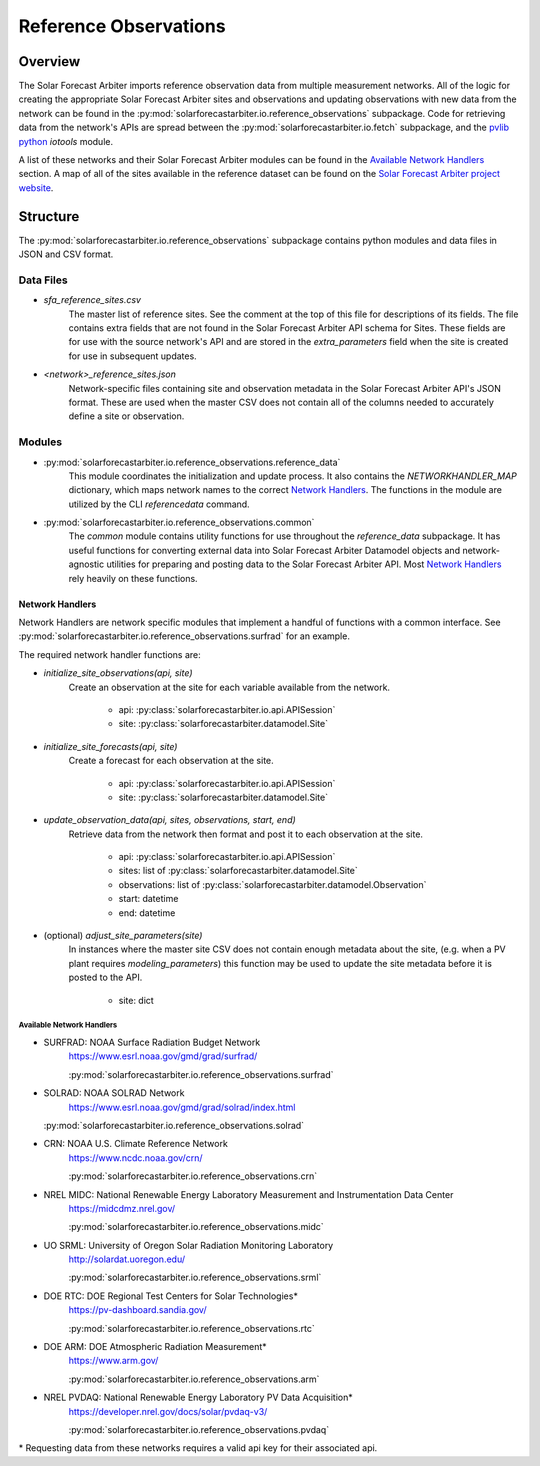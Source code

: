 .. curentmodule: solarforecastarbiter.io.reference_observations

######################
Reference Observations
######################

Overview
========

The Solar Forecast Arbiter imports reference observation data from multiple
measurement networks. All of the logic for creating the appropriate Solar
Forecast Arbiter sites and observations and updating observations with new data
from the network can be found in the
:py:mod:`solarforecastarbiter.io.reference_observations` subpackage. Code for
retrieving data from the network's APIs are spread between the
:py:mod:`solarforecastarbiter.io.fetch` subpackage, and the
`pvlib python <https://pvlib-python.readthedocs.io/en/stable/index.html>`_ *iotools*
module.

A list of these networks and their Solar Forecast Arbiter modules can be found
in the `Available Network Handlers`_ section. A map of all of the sites
available in the reference dataset can be found on the
`Solar Forecast Arbiter project website <https://solarforecastarbiter.org/referencedata/>`_.


Structure
=========
The :py:mod:`solarforecastarbiter.io.reference_observations` subpackage
contains python modules and data files in JSON and CSV format.

Data Files
----------
* `sfa_reference_sites.csv`
   The master list of reference sites. See the comment at the top of this file
   for descriptions of its fields. The file contains extra fields that are not
   found in the Solar Forecast Arbiter API schema for Sites. These fields are
   for use with the source network's API and are stored in the
   `extra_parameters` field when the site is created for use in subsequent
   updates.

* `<network>_reference_sites.json`
   Network-specific files containing site and observation metadata in the Solar
   Forecast Arbiter API's JSON format. These are used when the master CSV does
   not contain all of the columns needed to accurately define a site or
   observation.

Modules
-------
* :py:mod:`solarforecastarbiter.io.reference_observations.reference_data`
   This module coordinates the initialization and update process. It also 
   contains the `NETWORKHANDLER_MAP` dictionary, which maps network names to
   the correct `Network Handlers`_. The functions in the module are utilized by
   the CLI `referencedata` command.

* :py:mod:`solarforecastarbiter.io.reference_observations.common` 
   The `common` module contains utility functions for use throughout the
   `reference_data` subpackage. It has useful functions for converting
   external data into Solar Forecast Arbiter Datamodel objects and
   network-agnostic utilities for preparing and posting data to the Solar
   Forecast Arbiter API. Most `Network Handlers`_ rely heavily on these
   functions.

Network Handlers
****************
Network Handlers are network specific modules that implement a handful of
functions with a common interface. See
:py:mod:`solarforecastarbiter.io.reference_observations.surfrad` for an
example.

The required network handler functions are:

* `initialize_site_observations(api, site)`
   Create an observation at the site for each variable available from the
   network.
      
      * api: :py:class:`solarforecastarbiter.io.api.APISession`
      * site: :py:class:`solarforecastarbiter.datamodel.Site`


* `initialize_site_forecasts(api, site)`
   Create a forecast for each observation at the site.

      * api: :py:class:`solarforecastarbiter.io.api.APISession`
      * site: :py:class:`solarforecastarbiter.datamodel.Site`


* `update_observation_data(api, sites, observations, start, end)`
   Retrieve data from the network then format and post it to each observation
   at the site.

      * api: :py:class:`solarforecastarbiter.io.api.APISession`
      * sites: list of :py:class:`solarforecastarbiter.datamodel.Site`
      * observations: list of :py:class:`solarforecastarbiter.datamodel.Observation`
      * start: datetime
      * end: datetime


* (optional) `adjust_site_parameters(site)`
   In instances where the master site CSV does not contain enough metadata about
   the site, (e.g. when a PV plant requires `modeling_parameters`) this function
   may be used to update the site metadata before it is posted to the API.

      * site: dict


Available Network Handlers
^^^^^^^^^^^^^^^^^^^^^^^^^^
* SURFRAD: NOAA Surface Radiation Budget Network
   https://www.esrl.noaa.gov/gmd/grad/surfrad/

   :py:mod:`solarforecastarbiter.io.reference_observations.surfrad`

* SOLRAD: NOAA SOLRAD Network
   https://www.esrl.noaa.gov/gmd/grad/solrad/index.html

  :py:mod:`solarforecastarbiter.io.reference_observations.solrad`

* CRN: NOAA U.S. Climate Reference Network
   https://www.ncdc.noaa.gov/crn/

   :py:mod:`solarforecastarbiter.io.reference_observations.crn`

* NREL MIDC: National Renewable Energy Laboratory Measurement and Instrumentation Data Center
   https://midcdmz.nrel.gov/

   :py:mod:`solarforecastarbiter.io.reference_observations.midc`

* UO SRML: University of Oregon Solar Radiation Monitoring Laboratory
   http://solardat.uoregon.edu/

   :py:mod:`solarforecastarbiter.io.reference_observations.srml`

* DOE RTC: DOE Regional Test Centers for Solar Technologies\*
   https://pv-dashboard.sandia.gov/

   :py:mod:`solarforecastarbiter.io.reference_observations.rtc`

* DOE ARM: DOE Atmospheric Radiation Measurement\*
   https://www.arm.gov/

   :py:mod:`solarforecastarbiter.io.reference_observations.arm`

* NREL PVDAQ: National Renewable Energy Laboratory PV Data Acquisition\*
   https://developer.nrel.gov/docs/solar/pvdaq-v3/

   :py:mod:`solarforecastarbiter.io.reference_observations.pvdaq`

\* Requesting data from these networks requires a valid api key for their
associated api.

